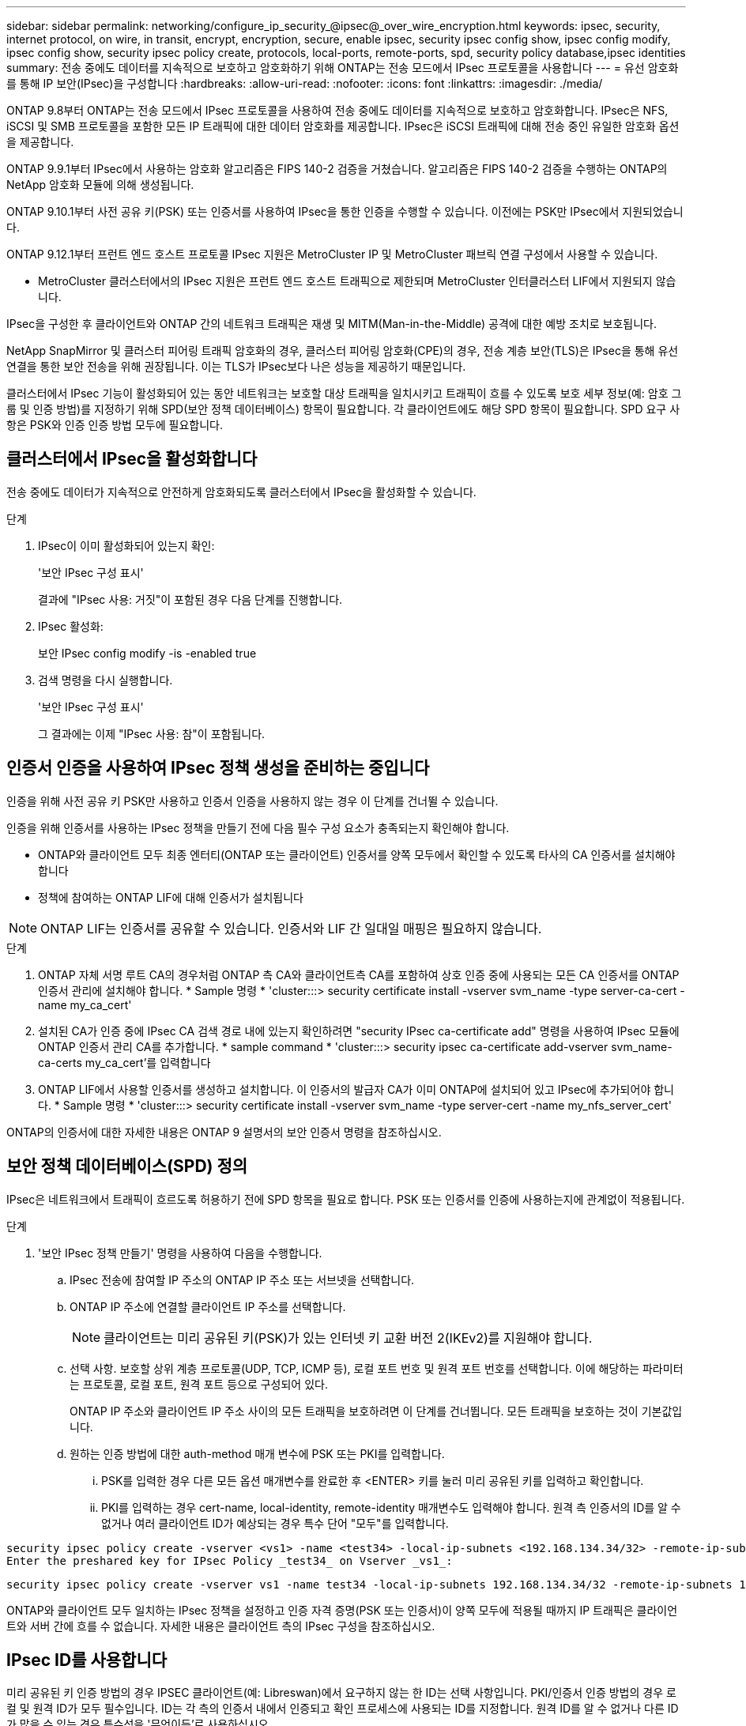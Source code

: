 ---
sidebar: sidebar 
permalink: networking/configure_ip_security_@ipsec@_over_wire_encryption.html 
keywords: ipsec, security, internet protocol, on wire, in transit, encrypt, encryption, secure, enable ipsec, security ipsec config show, ipsec config modify, ipsec config show, security ipsec policy create, protocols, local-ports, remote-ports, spd, security policy database,ipsec identities 
summary: 전송 중에도 데이터를 지속적으로 보호하고 암호화하기 위해 ONTAP는 전송 모드에서 IPsec 프로토콜을 사용합니다 
---
= 유선 암호화를 통해 IP 보안(IPsec)을 구성합니다
:hardbreaks:
:allow-uri-read: 
:nofooter: 
:icons: font
:linkattrs: 
:imagesdir: ./media/


[role="lead"]
ONTAP 9.8부터 ONTAP는 전송 모드에서 IPsec 프로토콜을 사용하여 전송 중에도 데이터를 지속적으로 보호하고 암호화합니다. IPsec은 NFS, iSCSI 및 SMB 프로토콜을 포함한 모든 IP 트래픽에 대한 데이터 암호화를 제공합니다. IPsec은 iSCSI 트래픽에 대해 전송 중인 유일한 암호화 옵션을 제공합니다.

ONTAP 9.9.1부터 IPsec에서 사용하는 암호화 알고리즘은 FIPS 140-2 검증을 거쳤습니다. 알고리즘은 FIPS 140-2 검증을 수행하는 ONTAP의 NetApp 암호화 모듈에 의해 생성됩니다.

ONTAP 9.10.1부터 사전 공유 키(PSK) 또는 인증서를 사용하여 IPsec을 통한 인증을 수행할 수 있습니다. 이전에는 PSK만 IPsec에서 지원되었습니다.

ONTAP 9.12.1부터 프런트 엔드 호스트 프로토콜 IPsec 지원은 MetroCluster IP 및 MetroCluster 패브릭 연결 구성에서 사용할 수 있습니다.

* MetroCluster 클러스터에서의 IPsec 지원은 프런트 엔드 호스트 트래픽으로 제한되며 MetroCluster 인터클러스터 LIF에서 지원되지 않습니다.


IPsec을 구성한 후 클라이언트와 ONTAP 간의 네트워크 트래픽은 재생 및 MITM(Man-in-the-Middle) 공격에 대한 예방 조치로 보호됩니다.

NetApp SnapMirror 및 클러스터 피어링 트래픽 암호화의 경우, 클러스터 피어링 암호화(CPE)의 경우, 전송 계층 보안(TLS)은 IPsec을 통해 유선 연결을 통한 보안 전송을 위해 권장됩니다. 이는 TLS가 IPsec보다 나은 성능을 제공하기 때문입니다.

클러스터에서 IPsec 기능이 활성화되어 있는 동안 네트워크는 보호할 대상 트래픽을 일치시키고 트래픽이 흐를 수 있도록 보호 세부 정보(예: 암호 그룹 및 인증 방법)를 지정하기 위해 SPD(보안 정책 데이터베이스) 항목이 필요합니다. 각 클라이언트에도 해당 SPD 항목이 필요합니다. SPD 요구 사항은 PSK와 인증 인증 방법 모두에 필요합니다.



== 클러스터에서 IPsec을 활성화합니다

전송 중에도 데이터가 지속적으로 안전하게 암호화되도록 클러스터에서 IPsec을 활성화할 수 있습니다.

.단계
. IPsec이 이미 활성화되어 있는지 확인:
+
'보안 IPsec 구성 표시'

+
결과에 "IPsec 사용: 거짓"이 포함된 경우 다음 단계를 진행합니다.

. IPsec 활성화:
+
보안 IPsec config modify -is -enabled true

. 검색 명령을 다시 실행합니다.
+
'보안 IPsec 구성 표시'

+
그 결과에는 이제 "IPsec 사용: 참"이 포함됩니다.





== 인증서 인증을 사용하여 IPsec 정책 생성을 준비하는 중입니다

인증을 위해 사전 공유 키 PSK만 사용하고 인증서 인증을 사용하지 않는 경우 이 단계를 건너뛸 수 있습니다.

인증을 위해 인증서를 사용하는 IPsec 정책을 만들기 전에 다음 필수 구성 요소가 충족되는지 확인해야 합니다.

* ONTAP와 클라이언트 모두 최종 엔터티(ONTAP 또는 클라이언트) 인증서를 양쪽 모두에서 확인할 수 있도록 타사의 CA 인증서를 설치해야 합니다
* 정책에 참여하는 ONTAP LIF에 대해 인증서가 설치됩니다



NOTE: ONTAP LIF는 인증서를 공유할 수 있습니다. 인증서와 LIF 간 일대일 매핑은 필요하지 않습니다.

.단계
. ONTAP 자체 서명 루트 CA의 경우처럼 ONTAP 측 CA와 클라이언트측 CA를 포함하여 상호 인증 중에 사용되는 모든 CA 인증서를 ONTAP 인증서 관리에 설치해야 합니다. * Sample 명령 * 'cluster:::> security certificate install -vserver svm_name -type server-ca-cert -name my_ca_cert'
. 설치된 CA가 인증 중에 IPsec CA 검색 경로 내에 있는지 확인하려면 "security IPsec ca-certificate add" 명령을 사용하여 IPsec 모듈에 ONTAP 인증서 관리 CA를 추가합니다. * sample command * 'cluster:::> security ipsec ca-certificate add-vserver svm_name-ca-certs my_ca_cert'를 입력합니다
. ONTAP LIF에서 사용할 인증서를 생성하고 설치합니다. 이 인증서의 발급자 CA가 이미 ONTAP에 설치되어 있고 IPsec에 추가되어야 합니다. * Sample 명령 * 'cluster:::> security certificate install -vserver svm_name -type server-cert -name my_nfs_server_cert'


ONTAP의 인증서에 대한 자세한 내용은 ONTAP 9 설명서의 보안 인증서 명령을 참조하십시오.



== 보안 정책 데이터베이스(SPD) 정의

IPsec은 네트워크에서 트래픽이 흐르도록 허용하기 전에 SPD 항목을 필요로 합니다. PSK 또는 인증서를 인증에 사용하는지에 관계없이 적용됩니다.

.단계
. '보안 IPsec 정책 만들기' 명령을 사용하여 다음을 수행합니다.
+
.. IPsec 전송에 참여할 IP 주소의 ONTAP IP 주소 또는 서브넷을 선택합니다.
.. ONTAP IP 주소에 연결할 클라이언트 IP 주소를 선택합니다.
+

NOTE: 클라이언트는 미리 공유된 키(PSK)가 있는 인터넷 키 교환 버전 2(IKEv2)를 지원해야 합니다.

.. 선택 사항. 보호할 상위 계층 프로토콜(UDP, TCP, ICMP 등), 로컬 포트 번호 및 원격 포트 번호를 선택합니다. 이에 해당하는 파라미터는 프로토콜, 로컬 포트, 원격 포트 등으로 구성되어 있다.
+
ONTAP IP 주소와 클라이언트 IP 주소 사이의 모든 트래픽을 보호하려면 이 단계를 건너뜁니다. 모든 트래픽을 보호하는 것이 기본값입니다.

.. 원하는 인증 방법에 대한 auth-method 매개 변수에 PSK 또는 PKI를 입력합니다.
+
... PSK를 입력한 경우 다른 모든 옵션 매개변수를 완료한 후 <ENTER> 키를 눌러 미리 공유된 키를 입력하고 확인합니다.
... PKI를 입력하는 경우 cert-name, local-identity, remote-identity 매개변수도 입력해야 합니다. 원격 측 인증서의 ID를 알 수 없거나 여러 클라이언트 ID가 예상되는 경우 특수 단어 "모두"를 입력합니다.






....
security ipsec policy create -vserver <vs1> -name <test34> -local-ip-subnets <192.168.134.34/32> -remote-ip-subnets <192.168.134.44/32>
Enter the preshared key for IPsec Policy _test34_ on Vserver _vs1_:
....
....
security ipsec policy create -vserver vs1 -name test34 -local-ip-subnets 192.168.134.34/32 -remote-ip-subnets 192.168.134.44/32 -local-ports 2049 -protocols tcp -auth-method PKI -cert-name my_nfs_server_cert -local-identity CN=netapp.ipsec.lif1.vs0 -remote-identity ANYTHING
....
ONTAP와 클라이언트 모두 일치하는 IPsec 정책을 설정하고 인증 자격 증명(PSK 또는 인증서)이 양쪽 모두에 적용될 때까지 IP 트래픽은 클라이언트와 서버 간에 흐를 수 없습니다. 자세한 내용은 클라이언트 측의 IPsec 구성을 참조하십시오.



== IPsec ID를 사용합니다

미리 공유된 키 인증 방법의 경우 IPSEC 클라이언트(예: Libreswan)에서 요구하지 않는 한 ID는 선택 사항입니다. PKI/인증서 인증 방법의 경우 로컬 및 원격 ID가 모두 필수입니다. ID는 각 측의 인증서 내에서 인증되고 확인 프로세스에 사용되는 ID를 지정합니다. 원격 ID를 알 수 없거나 다른 ID가 많을 수 있는 경우 특수성을 '무엇이든'로 사용하십시오.

.이 작업에 대해
ONTAP 내에서 SPD 항목을 수정하거나 SPD 정책을 생성하는 동안 ID를 지정합니다. SPD는 IP 주소 또는 문자열 형식 ID 이름일 수 있습니다.

.단계
기존 SPD의 ID 설정을 수정하려면 다음 명령을 사용합니다.

보안 IPsec 정책 수정

.샘플 명령
'보안 IPsec 정책 수정 - vserver_vs1_-name_test34_-local-identity_192.168.134.34_-remote-identity _client.fooboo.com_`



== IPsec 다중 클라이언트 구성

적은 수의 클라이언트가 IPsec을 활용해야 하는 경우 각 클라이언트에 대해 단일 SPD 항목을 사용하는 것이 충분합니다. 하지만 수백 또는 수천 개의 클라이언트가 IPsec을 활용해야 하는 경우 NetApp은 IPsec 다중 클라이언트 구성을 사용할 것을 권장합니다.

.이 작업에 대해
ONTAP는 IPsec을 사용하여 여러 네트워크의 여러 클라이언트를 단일 SVM IP 주소에 연결할 수 있도록 지원합니다. 다음 방법 중 하나를 사용하여 이 작업을 수행할 수 있습니다.

* * 서브넷 구성 *
+
특정 서브넷의 모든 클라이언트(예: 192.168.134.0/24)가 단일 SPD 정책 항목을 사용하여 단일 SVM IP 주소에 연결할 수 있도록 하려면 서브넷 형태로 "remote-ip-subnets"를 지정해야 합니다. 또한 올바른 클라이언트 측 ID로 'remote-identity' 필드를 지정해야 합니다.




NOTE: 서브넷 구성에서 단일 정책 항목을 사용하는 경우 해당 서브넷의 IPsec 클라이언트는 IPsec ID 및 미리 공유된 키(PSK)를 공유합니다. 그러나 인증서 인증에서는 그렇지 않습니다. 인증서를 사용할 때 각 클라이언트는 고유한 인증서 또는 공유 인증서를 사용하여 인증할 수 있습니다. ONTAP IPsec은 로컬 트러스트 저장소에 설치된 CA를 기반으로 인증서의 유효성을 검사합니다. ONTAP는 CRL(인증서 해지 목록) 검사도 지원합니다.

* * 모든 클라이언트 구성 허용 *
+
소스 IP 주소와 관계없이 클라이언트가 SVM IPsec 지원 IP 주소에 연결할 수 있도록 하려면 "remote-ip-subnets" 필드를 지정할 때 "0.0.0.0/0" 와일드 카드를 사용합니다.

+
또한 올바른 클라이언트 측 ID로 'remote-identity' 필드를 지정해야 합니다. 인증서 인증에는 아무 것도 입력할 수 있습니다.

+
또한 0.0.0.0/0 와일드 카드를 사용할 때는 사용할 특정 로컬 또는 원격 포트 번호를 구성해야 합니다. 예를 들어, 'NFS 포트 2049'가 있습니다.

+
.단계
.. 다음 명령 중 하나를 사용하여 여러 클라이언트에 대해 IPsec을 구성합니다.
+
... 여러 IPsec 클라이언트를 지원하기 위해 * 서브넷 구성 * 을 사용하는 경우:
+
'보안 IPsec 정책 생성 - vserver_vserver_name_-name_policy_name_-local-ip-subnets_ipsec_ip_address /32_-remote-ip_subnets_ip_address/subnet_-local-identity_local_id_-remote-identity_remote_id_'

+
.샘플 명령
'보안 IPsec 정책 생성 - vserver_vs1_-name_subnet134_-local-ip-subnet134_-local_192.168.134.34 /32_-remote-ip-subnets_192.168.134.0 /24_-local-identity_ontaity_-remote-identity_client_side_identity_'

... 를 사용하여 여러 IPsec 클라이언트를 지원하는 모든 클라이언트 구성 * 허용 을 사용하는 경우:
+
'보안 IPsec 정책 생성 - vserver_vserver_name_-name_policy_name_-local-ip-subnets_ipsec_ip_address /32_-remote-ip-subnets_0.0.0.0/0_-local-ports_port_number_-local-identity_local_id_-remote_identity_remote_id_'입니다

+
.샘플 명령
'보안 IPsec 정책 생성 - vserver_vs1_-name_test35_-local-ip-subnets_ipsec_ip_address/32_-remote-ip-subnets_0.0.0.0/0_-local-ports_2049_-local-identity_side_identity_-remote-identity_client_side_identity_'입니다









== IPsec 통계

협상을 통해 ONTAP SVM IP 주소와 클라이언트 IP 주소 간에 IKE SA(Security Association)라는 보안 채널을 설정할 수 있습니다. IPsec SAS는 실제 데이터 암호화 및 암호 해독 작업을 수행할 수 있도록 두 엔드포인트 모두에 설치됩니다.

통계 명령을 사용하여 IPsec SAS 및 IKE SAS의 상태를 확인할 수 있습니다.

.샘플 명령
IKE SA 샘플 명령:

SECURN IPSEC SHOW-Ikesasa-NODE_H호스팅_NODE_NAME_FOR_svm_ip_'

IPsec SA 샘플 명령 및 출력:

SECURN IPSEC show -ipsecsa -node_hosting_node_name_for_svm_ip _'

....
cluster1::> security ipsec show-ikesa -node cluster1-node1
            Policy Local           Remote
Vserver     Name   Address         Address         Initator-SPI     State
----------- ------ --------------- --------------- ---------------- -----------
vs1         test34
                   192.168.134.34  192.168.134.44  c764f9ee020cec69 ESTABLISHED
....
IPsec SA 샘플 명령 및 출력:

....
security ipsec show-ipsecsa -node hosting_node_name_for_svm_ip

cluster1::> security ipsec show-ipsecsa -node cluster1-node1
            Policy  Local           Remote          Inbound  Outbound
Vserver     Name    Address         Address         SPI      SPI      State
----------- ------- --------------- --------------- -------- -------- ---------
vs1         test34
                    192.168.134.34  192.168.134.44  c4c5b3d6 c2515559 INSTALLED
....